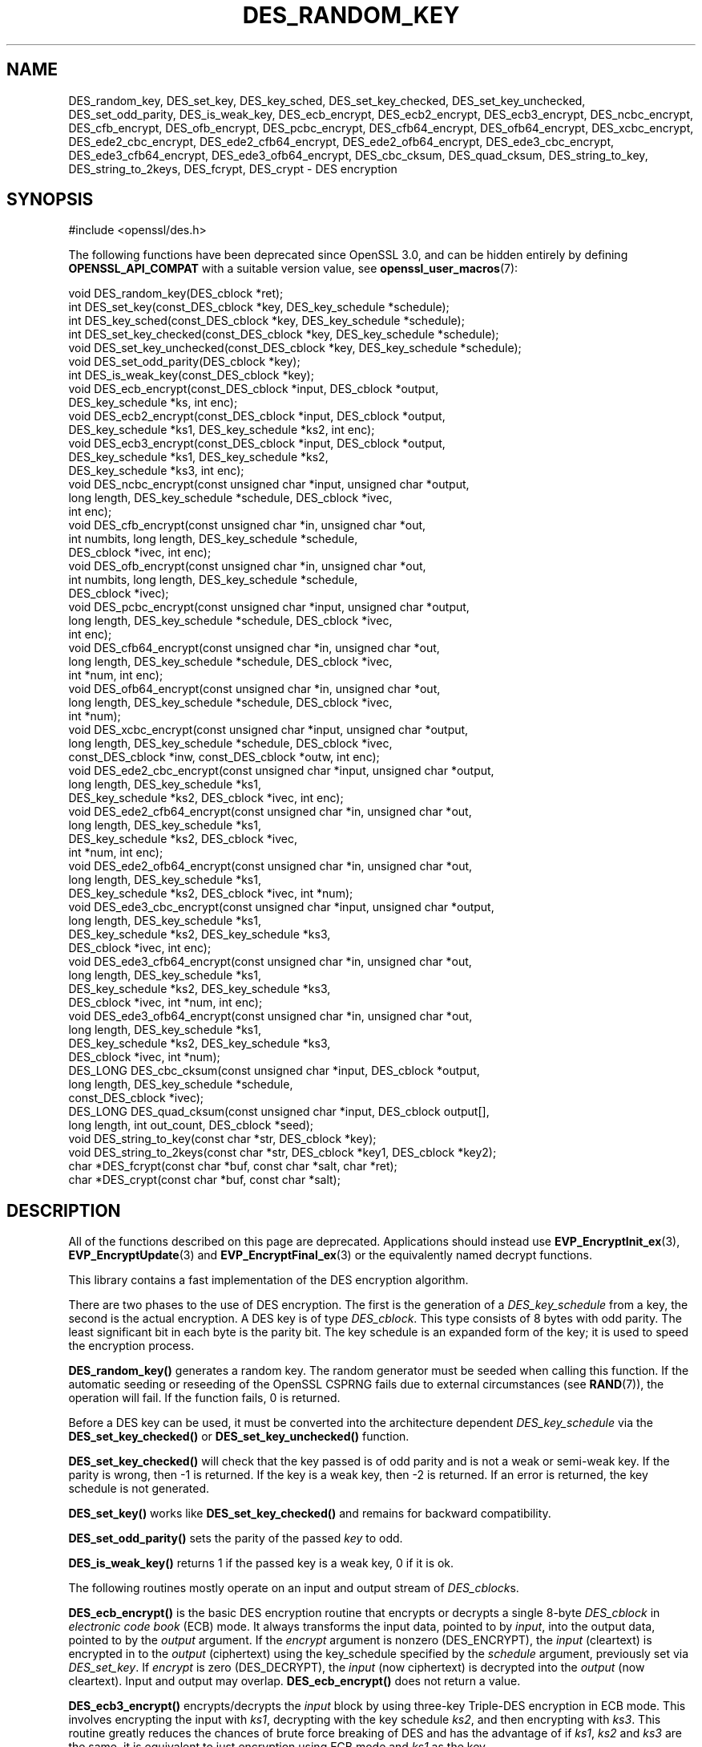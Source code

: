 .\" -*- mode: troff; coding: utf-8 -*-
.\" Automatically generated by Pod::Man 5.01 (Pod::Simple 3.43)
.\"
.\" Standard preamble:
.\" ========================================================================
.de Sp \" Vertical space (when we can't use .PP)
.if t .sp .5v
.if n .sp
..
.de Vb \" Begin verbatim text
.ft CW
.nf
.ne \\$1
..
.de Ve \" End verbatim text
.ft R
.fi
..
.\" \*(C` and \*(C' are quotes in nroff, nothing in troff, for use with C<>.
.ie n \{\
.    ds C` ""
.    ds C' ""
'br\}
.el\{\
.    ds C`
.    ds C'
'br\}
.\"
.\" Escape single quotes in literal strings from groff's Unicode transform.
.ie \n(.g .ds Aq \(aq
.el       .ds Aq '
.\"
.\" If the F register is >0, we'll generate index entries on stderr for
.\" titles (.TH), headers (.SH), subsections (.SS), items (.Ip), and index
.\" entries marked with X<> in POD.  Of course, you'll have to process the
.\" output yourself in some meaningful fashion.
.\"
.\" Avoid warning from groff about undefined register 'F'.
.de IX
..
.nr rF 0
.if \n(.g .if rF .nr rF 1
.if (\n(rF:(\n(.g==0)) \{\
.    if \nF \{\
.        de IX
.        tm Index:\\$1\t\\n%\t"\\$2"
..
.        if !\nF==2 \{\
.            nr % 0
.            nr F 2
.        \}
.    \}
.\}
.rr rF
.\" ========================================================================
.\"
.IX Title "DES_RANDOM_KEY 3ossl"
.TH DES_RANDOM_KEY 3ossl 2024-08-11 3.3.1 OpenSSL
.\" For nroff, turn off justification.  Always turn off hyphenation; it makes
.\" way too many mistakes in technical documents.
.if n .ad l
.nh
.SH NAME
DES_random_key, DES_set_key, DES_key_sched, DES_set_key_checked,
DES_set_key_unchecked, DES_set_odd_parity, DES_is_weak_key,
DES_ecb_encrypt, DES_ecb2_encrypt, DES_ecb3_encrypt, DES_ncbc_encrypt,
DES_cfb_encrypt, DES_ofb_encrypt, DES_pcbc_encrypt, DES_cfb64_encrypt,
DES_ofb64_encrypt, DES_xcbc_encrypt, DES_ede2_cbc_encrypt,
DES_ede2_cfb64_encrypt, DES_ede2_ofb64_encrypt, DES_ede3_cbc_encrypt,
DES_ede3_cfb64_encrypt, DES_ede3_ofb64_encrypt,
DES_cbc_cksum, DES_quad_cksum, DES_string_to_key, DES_string_to_2keys,
DES_fcrypt, DES_crypt \- DES encryption
.SH SYNOPSIS
.IX Header "SYNOPSIS"
.Vb 1
\& #include <openssl/des.h>
.Ve
.PP
The following functions have been deprecated since OpenSSL 3.0, and can be
hidden entirely by defining \fBOPENSSL_API_COMPAT\fR with a suitable version value,
see \fBopenssl_user_macros\fR\|(7):
.PP
.Vb 1
\& void DES_random_key(DES_cblock *ret);
\&
\& int DES_set_key(const_DES_cblock *key, DES_key_schedule *schedule);
\& int DES_key_sched(const_DES_cblock *key, DES_key_schedule *schedule);
\& int DES_set_key_checked(const_DES_cblock *key, DES_key_schedule *schedule);
\& void DES_set_key_unchecked(const_DES_cblock *key, DES_key_schedule *schedule);
\&
\& void DES_set_odd_parity(DES_cblock *key);
\& int DES_is_weak_key(const_DES_cblock *key);
\&
\& void DES_ecb_encrypt(const_DES_cblock *input, DES_cblock *output,
\&                      DES_key_schedule *ks, int enc);
\& void DES_ecb2_encrypt(const_DES_cblock *input, DES_cblock *output,
\&                       DES_key_schedule *ks1, DES_key_schedule *ks2, int enc);
\& void DES_ecb3_encrypt(const_DES_cblock *input, DES_cblock *output,
\&                       DES_key_schedule *ks1, DES_key_schedule *ks2,
\&                       DES_key_schedule *ks3, int enc);
\&
\& void DES_ncbc_encrypt(const unsigned char *input, unsigned char *output,
\&                       long length, DES_key_schedule *schedule, DES_cblock *ivec,
\&                       int enc);
\& void DES_cfb_encrypt(const unsigned char *in, unsigned char *out,
\&                      int numbits, long length, DES_key_schedule *schedule,
\&                      DES_cblock *ivec, int enc);
\& void DES_ofb_encrypt(const unsigned char *in, unsigned char *out,
\&                      int numbits, long length, DES_key_schedule *schedule,
\&                      DES_cblock *ivec);
\& void DES_pcbc_encrypt(const unsigned char *input, unsigned char *output,
\&                       long length, DES_key_schedule *schedule, DES_cblock *ivec,
\&                       int enc);
\& void DES_cfb64_encrypt(const unsigned char *in, unsigned char *out,
\&                        long length, DES_key_schedule *schedule, DES_cblock *ivec,
\&                        int *num, int enc);
\& void DES_ofb64_encrypt(const unsigned char *in, unsigned char *out,
\&                        long length, DES_key_schedule *schedule, DES_cblock *ivec,
\&                        int *num);
\&
\& void DES_xcbc_encrypt(const unsigned char *input, unsigned char *output,
\&                       long length, DES_key_schedule *schedule, DES_cblock *ivec,
\&                       const_DES_cblock *inw, const_DES_cblock *outw, int enc);
\&
\& void DES_ede2_cbc_encrypt(const unsigned char *input, unsigned char *output,
\&                           long length, DES_key_schedule *ks1,
\&                           DES_key_schedule *ks2, DES_cblock *ivec, int enc);
\& void DES_ede2_cfb64_encrypt(const unsigned char *in, unsigned char *out,
\&                             long length, DES_key_schedule *ks1,
\&                             DES_key_schedule *ks2, DES_cblock *ivec,
\&                             int *num, int enc);
\& void DES_ede2_ofb64_encrypt(const unsigned char *in, unsigned char *out,
\&                             long length, DES_key_schedule *ks1,
\&                             DES_key_schedule *ks2, DES_cblock *ivec, int *num);
\&
\& void DES_ede3_cbc_encrypt(const unsigned char *input, unsigned char *output,
\&                           long length, DES_key_schedule *ks1,
\&                           DES_key_schedule *ks2, DES_key_schedule *ks3,
\&                           DES_cblock *ivec, int enc);
\& void DES_ede3_cfb64_encrypt(const unsigned char *in, unsigned char *out,
\&                             long length, DES_key_schedule *ks1,
\&                             DES_key_schedule *ks2, DES_key_schedule *ks3,
\&                             DES_cblock *ivec, int *num, int enc);
\& void DES_ede3_ofb64_encrypt(const unsigned char *in, unsigned char *out,
\&                             long length, DES_key_schedule *ks1,
\&                             DES_key_schedule *ks2, DES_key_schedule *ks3,
\&                             DES_cblock *ivec, int *num);
\&
\& DES_LONG DES_cbc_cksum(const unsigned char *input, DES_cblock *output,
\&                        long length, DES_key_schedule *schedule,
\&                        const_DES_cblock *ivec);
\& DES_LONG DES_quad_cksum(const unsigned char *input, DES_cblock output[],
\&                         long length, int out_count, DES_cblock *seed);
\& void DES_string_to_key(const char *str, DES_cblock *key);
\& void DES_string_to_2keys(const char *str, DES_cblock *key1, DES_cblock *key2);
\&
\& char *DES_fcrypt(const char *buf, const char *salt, char *ret);
\& char *DES_crypt(const char *buf, const char *salt);
.Ve
.SH DESCRIPTION
.IX Header "DESCRIPTION"
All of the functions described on this page are deprecated. Applications should
instead use \fBEVP_EncryptInit_ex\fR\|(3), \fBEVP_EncryptUpdate\fR\|(3) and
\&\fBEVP_EncryptFinal_ex\fR\|(3) or the equivalently named decrypt functions.
.PP
This library contains a fast implementation of the DES encryption
algorithm.
.PP
There are two phases to the use of DES encryption.  The first is the
generation of a \fIDES_key_schedule\fR from a key, the second is the
actual encryption.  A DES key is of type \fIDES_cblock\fR. This type
consists of 8 bytes with odd parity.  The least significant bit in
each byte is the parity bit.  The key schedule is an expanded form of
the key; it is used to speed the encryption process.
.PP
\&\fBDES_random_key()\fR generates a random key.  The random generator must be
seeded when calling this function.
If the automatic seeding or reseeding of the OpenSSL CSPRNG fails due to
external circumstances (see \fBRAND\fR\|(7)), the operation will fail.
If the function fails, 0 is returned.
.PP
Before a DES key can be used, it must be converted into the
architecture dependent \fIDES_key_schedule\fR via the
\&\fBDES_set_key_checked()\fR or \fBDES_set_key_unchecked()\fR function.
.PP
\&\fBDES_set_key_checked()\fR will check that the key passed is of odd parity
and is not a weak or semi-weak key.  If the parity is wrong, then \-1
is returned.  If the key is a weak key, then \-2 is returned.  If an
error is returned, the key schedule is not generated.
.PP
\&\fBDES_set_key()\fR works like \fBDES_set_key_checked()\fR and remains for
backward compatibility.
.PP
\&\fBDES_set_odd_parity()\fR sets the parity of the passed \fIkey\fR to odd.
.PP
\&\fBDES_is_weak_key()\fR returns 1 if the passed key is a weak key, 0 if it
is ok.
.PP
The following routines mostly operate on an input and output stream of
\&\fIDES_cblock\fRs.
.PP
\&\fBDES_ecb_encrypt()\fR is the basic DES encryption routine that encrypts or
decrypts a single 8\-byte \fIDES_cblock\fR in \fIelectronic code book\fR
(ECB) mode.  It always transforms the input data, pointed to by
\&\fIinput\fR, into the output data, pointed to by the \fIoutput\fR argument.
If the \fIencrypt\fR argument is nonzero (DES_ENCRYPT), the \fIinput\fR
(cleartext) is encrypted in to the \fIoutput\fR (ciphertext) using the
key_schedule specified by the \fIschedule\fR argument, previously set via
\&\fIDES_set_key\fR. If \fIencrypt\fR is zero (DES_DECRYPT), the \fIinput\fR (now
ciphertext) is decrypted into the \fIoutput\fR (now cleartext).  Input
and output may overlap.  \fBDES_ecb_encrypt()\fR does not return a value.
.PP
\&\fBDES_ecb3_encrypt()\fR encrypts/decrypts the \fIinput\fR block by using
three-key Triple-DES encryption in ECB mode.  This involves encrypting
the input with \fIks1\fR, decrypting with the key schedule \fIks2\fR, and
then encrypting with \fIks3\fR.  This routine greatly reduces the chances
of brute force breaking of DES and has the advantage of if \fIks1\fR,
\&\fIks2\fR and \fIks3\fR are the same, it is equivalent to just encryption
using ECB mode and \fIks1\fR as the key.
.PP
The macro \fBDES_ecb2_encrypt()\fR is provided to perform two-key Triple-DES
encryption by using \fIks1\fR for the final encryption.
.PP
\&\fBDES_ncbc_encrypt()\fR encrypts/decrypts using the \fIcipher-block-chaining\fR
(CBC) mode of DES.  If the \fIencrypt\fR argument is nonzero, the
routine cipher-block-chain encrypts the cleartext data pointed to by
the \fIinput\fR argument into the ciphertext pointed to by the \fIoutput\fR
argument, using the key schedule provided by the \fIschedule\fR argument,
and initialization vector provided by the \fIivec\fR argument.  If the
\&\fIlength\fR argument is not an integral multiple of eight bytes, the
last block is copied to a temporary area and zero filled.  The output
is always an integral multiple of eight bytes.
.PP
\&\fBDES_xcbc_encrypt()\fR is RSA's DESX mode of DES.  It uses \fIinw\fR and
\&\fIoutw\fR to 'whiten' the encryption.  \fIinw\fR and \fIoutw\fR are secret
(unlike the iv) and are as such, part of the key.  So the key is sort
of 24 bytes.  This is much better than CBC DES.
.PP
\&\fBDES_ede3_cbc_encrypt()\fR implements outer triple CBC DES encryption with
three keys. This means that each DES operation inside the CBC mode is
\&\f(CW\*(C`C=E(ks3,D(ks2,E(ks1,M)))\*(C'\fR.  This mode is used by SSL.
.PP
The \fBDES_ede2_cbc_encrypt()\fR macro implements two-key Triple-DES by
reusing \fIks1\fR for the final encryption.  \f(CW\*(C`C=E(ks1,D(ks2,E(ks1,M)))\*(C'\fR.
This form of Triple-DES is used by the RSAREF library.
.PP
\&\fBDES_pcbc_encrypt()\fR encrypts/decrypts using the propagating cipher block
chaining mode used by Kerberos v4. Its parameters are the same as
\&\fBDES_ncbc_encrypt()\fR.
.PP
\&\fBDES_cfb_encrypt()\fR encrypts/decrypts using cipher feedback mode.  This
method takes an array of characters as input and outputs an array of
characters.  It does not require any padding to 8 character groups.
Note: the \fIivec\fR variable is changed and the new changed value needs to
be passed to the next call to this function.  Since this function runs
a complete DES ECB encryption per \fInumbits\fR, this function is only
suggested for use when sending a small number of characters.
.PP
\&\fBDES_cfb64_encrypt()\fR
implements CFB mode of DES with 64\-bit feedback.  Why is this
useful you ask?  Because this routine will allow you to encrypt an
arbitrary number of bytes, without 8 byte padding.  Each call to this
routine will encrypt the input bytes to output and then update ivec
and num.  num contains 'how far' we are though ivec.  If this does
not make much sense, read more about CFB mode of DES.
.PP
\&\fBDES_ede3_cfb64_encrypt()\fR and \fBDES_ede2_cfb64_encrypt()\fR is the same as
\&\fBDES_cfb64_encrypt()\fR except that Triple-DES is used.
.PP
\&\fBDES_ofb_encrypt()\fR encrypts using output feedback mode.  This method
takes an array of characters as input and outputs an array of
characters.  It does not require any padding to 8 character groups.
Note: the \fIivec\fR variable is changed and the new changed value needs to
be passed to the next call to this function.  Since this function runs
a complete DES ECB encryption per \fInumbits\fR, this function is only
suggested for use when sending a small number of characters.
.PP
\&\fBDES_ofb64_encrypt()\fR is the same as \fBDES_cfb64_encrypt()\fR using Output
Feed Back mode.
.PP
\&\fBDES_ede3_ofb64_encrypt()\fR and \fBDES_ede2_ofb64_encrypt()\fR is the same as
\&\fBDES_ofb64_encrypt()\fR, using Triple-DES.
.PP
The following functions are included in the DES library for
compatibility with the MIT Kerberos library.
.PP
\&\fBDES_cbc_cksum()\fR produces an 8 byte checksum based on the input stream
(via CBC encryption).  The last 4 bytes of the checksum are returned
and the complete 8 bytes are placed in \fIoutput\fR. This function is
used by Kerberos v4.  Other applications should use
\&\fBEVP_DigestInit\fR\|(3) etc. instead.
.PP
\&\fBDES_quad_cksum()\fR is a Kerberos v4 function.  It returns a 4 byte
checksum from the input bytes.  The algorithm can be iterated over the
input, depending on \fIout_count\fR, 1, 2, 3 or 4 times.  If \fIoutput\fR is
non-NULL, the 8 bytes generated by each pass are written into
\&\fIoutput\fR.
.PP
The following are DES-based transformations:
.PP
\&\fBDES_fcrypt()\fR is a fast version of the Unix \fBcrypt\fR\|(3) function.  This
version takes only a small amount of space relative to other fast
\&\fBcrypt()\fR implementations.  This is different to the normal \fBcrypt()\fR in
that the third parameter is the buffer that the return value is
written into.  It needs to be at least 14 bytes long.  This function
is thread safe, unlike the normal \fBcrypt()\fR.
.PP
\&\fBDES_crypt()\fR is a faster replacement for the normal system \fBcrypt()\fR.
This function calls \fBDES_fcrypt()\fR with a static array passed as the
third parameter.  This mostly emulates the normal non-thread-safe semantics
of \fBcrypt\fR\|(3).
The \fBsalt\fR must be two ASCII characters.
.PP
The values returned by \fBDES_fcrypt()\fR and \fBDES_crypt()\fR are terminated by NUL
character.
.PP
\&\fBDES_enc_write()\fR writes \fIlen\fR bytes to file descriptor \fIfd\fR from
buffer \fIbuf\fR. The data is encrypted via \fIpcbc_encrypt\fR (default)
using \fIsched\fR for the key and \fIiv\fR as a starting vector.  The actual
data send down \fIfd\fR consists of 4 bytes (in network byte order)
containing the length of the following encrypted data.  The encrypted
data then follows, padded with random data out to a multiple of 8
bytes.
.SH BUGS
.IX Header "BUGS"
\&\fBDES_cbc_encrypt()\fR does not modify \fBivec\fR; use \fBDES_ncbc_encrypt()\fR
instead.
.PP
\&\fBDES_cfb_encrypt()\fR and \fBDES_ofb_encrypt()\fR operates on input of 8 bits.
What this means is that if you set numbits to 12, and length to 2, the
first 12 bits will come from the 1st input byte and the low half of
the second input byte.  The second 12 bits will have the low 8 bits
taken from the 3rd input byte and the top 4 bits taken from the 4th
input byte.  The same holds for output.  This function has been
implemented this way because most people will be using a multiple of 8
and because once you get into pulling bytes input bytes apart things
get ugly!
.PP
\&\fBDES_string_to_key()\fR is available for backward compatibility with the
MIT library.  New applications should use a cryptographic hash function.
The same applies for \fBDES_string_to_2key()\fR.
.SH NOTES
.IX Header "NOTES"
The \fBdes\fR library was written to be source code compatible with
the MIT Kerberos library.
.PP
Applications should use the higher level functions
\&\fBEVP_EncryptInit\fR\|(3) etc. instead of calling these
functions directly.
.PP
Single-key DES is insecure due to its short key size.  ECB mode is
not suitable for most applications; see \fBdes_modes\fR\|(7).
.SH "RETURN VALUES"
.IX Header "RETURN VALUES"
\&\fBDES_set_key()\fR, \fBDES_key_sched()\fR, and \fBDES_set_key_checked()\fR
return 0 on success or negative values on error.
.PP
\&\fBDES_is_weak_key()\fR returns 1 if the passed key is a weak key, 0 if it
is ok.
.PP
\&\fBDES_cbc_cksum()\fR and \fBDES_quad_cksum()\fR return 4\-byte integer representing the
last 4 bytes of the checksum of the input.
.PP
\&\fBDES_fcrypt()\fR returns a pointer to the caller-provided buffer and \fBDES_crypt()\fR \-
to a static buffer on success; otherwise they return NULL.
.SH "SEE ALSO"
.IX Header "SEE ALSO"
\&\fBdes_modes\fR\|(7),
\&\fBEVP_EncryptInit\fR\|(3)
.SH HISTORY
.IX Header "HISTORY"
All of these functions were deprecated in OpenSSL 3.0.
.PP
The requirement that the \fBsalt\fR parameter to \fBDES_crypt()\fR and \fBDES_fcrypt()\fR
be two ASCII characters was first enforced in
OpenSSL 1.1.0.  Previous versions tried to use the letter uppercase \fBA\fR
if both character were not present, and could crash when given non-ASCII
on some platforms.
.SH COPYRIGHT
.IX Header "COPYRIGHT"
Copyright 2000\-2020 The OpenSSL Project Authors. All Rights Reserved.
.PP
Licensed under the Apache License 2.0 (the "License").  You may not use
this file except in compliance with the License.  You can obtain a copy
in the file LICENSE in the source distribution or at
<https://www.openssl.org/source/license.html>.
